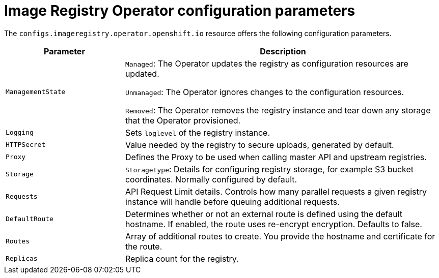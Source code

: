 // Module included in the following assemblies:
//
// * openshift_images/configuring-registry-operator.adoc


[id="registry-operator-configuration-resource-overview_{context}"]
= Image Registry Operator configuration parameters

The `configs.imageregistry.operator.openshift.io` resource offers the following
configuration parameters.

[cols="3a,8a",options="header"]
|===
|Parameter |Description

|`ManagementState`
|`Managed`: The Operator updates the registry as configuration resources
are updated.

`Unmanaged`: The Operator ignores changes to the configuration resources.

`Removed`: The Operator removes the registry instance and tear down any
storage that the Operator provisioned.

|`Logging`
|Sets `loglevel` of the registry instance.

|`HTTPSecret`
|Value needed by the registry to secure uploads, generated by default.

|`Proxy`
|Defines the Proxy to be used when calling master API
and upstream registries.

|`Storage`
|`Storagetype`: Details for configuring registry storage, for example S3 bucket
coordinates. Normally configured by default.

|`Requests`
|API Request Limit details. Controls how many parallel requests a given registry
instance will handle before queuing additional requests.

|`DefaultRoute`
|Determines whether or not an external route is defined using the default
hostname. If enabled, the route uses re-encrypt encryption. Defaults to false.

|`Routes`
|Array of additional routes to create. You provide the hostname and certificate
for the route.

|`Replicas`
|Replica count for the registry.

|===
